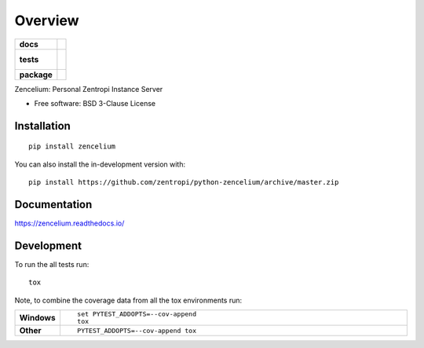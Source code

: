 ========
Overview
========

.. start-badges

.. list-table::
    :stub-columns: 1

    * - docs
      - |docs|
    * - tests
      - |
        |
    * - package
      - | |version| |wheel| |supported-versions| |supported-implementations|
        | |commits-since|
.. |docs| image:: https://readthedocs.org/projects/zencelium/badge/?style=flat
    :target: https://readthedocs.org/projects/zencelium
    :alt: Documentation Status

.. |version| image:: https://img.shields.io/pypi/v/zencelium.svg
    :alt: PyPI Package latest release
    :target: https://pypi.org/project/zencelium

.. |wheel| image:: https://img.shields.io/pypi/wheel/zencelium.svg
    :alt: PyPI Wheel
    :target: https://pypi.org/project/zencelium

.. |supported-versions| image:: https://img.shields.io/pypi/pyversions/zencelium.svg
    :alt: Supported versions
    :target: https://pypi.org/project/zencelium

.. |supported-implementations| image:: https://img.shields.io/pypi/implementation/zencelium.svg
    :alt: Supported implementations
    :target: https://pypi.org/project/zencelium

.. |commits-since| image:: https://img.shields.io/github/commits-since/zentropi/python-zencelium/v2020.0.1.svg
    :alt: Commits since latest release
    :target: https://github.com/zentropi/python-zencelium/compare/v2020.0.1...master



.. end-badges

Zencelium: Personal Zentropi Instance Server

* Free software: BSD 3-Clause License

Installation
============

::

    pip install zencelium

You can also install the in-development version with::

    pip install https://github.com/zentropi/python-zencelium/archive/master.zip


Documentation
=============


https://zencelium.readthedocs.io/


Development
===========

To run the all tests run::

    tox

Note, to combine the coverage data from all the tox environments run:

.. list-table::
    :widths: 10 90
    :stub-columns: 1

    - - Windows
      - ::

            set PYTEST_ADDOPTS=--cov-append
            tox

    - - Other
      - ::

            PYTEST_ADDOPTS=--cov-append tox
